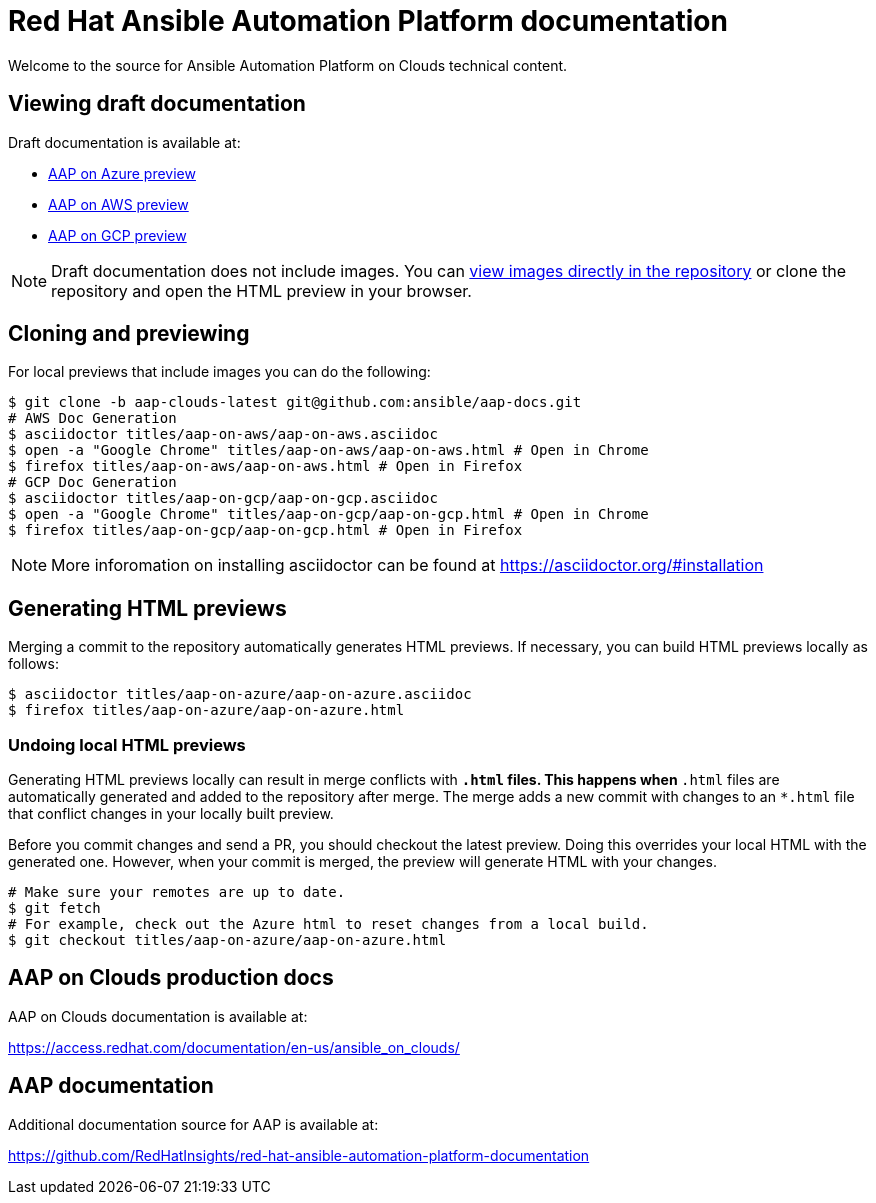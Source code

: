 = Red Hat Ansible Automation Platform documentation

Welcome to the source for Ansible Automation Platform on Clouds technical content.

== Viewing draft documentation

Draft documentation is available at:

* link:https://htmlpreview.github.io/?https://github.com/ansible/aap-docs/blob/aap-clouds-latest/titles/aap-on-azure/aap-on-azure.html[AAP on Azure preview]
* link:https://htmlpreview.github.io/?https://github.com/ansible/aap-docs/blob/aap-clouds-latest/titles/aap-on-aws/aap-on-aws.html[AAP on AWS preview]
* link:https://htmlpreview.github.io/?https://github.com/ansible/aap-docs/blob/aap-clouds-latest/titles/aap-on-gcp/aap-on-gcp.html[AAP on GCP preview]

[NOTE]
====
Draft documentation does not include images.
You can link:https://github.com/ansible/aap-docs/tree/aap-clouds-latest/images/[view images directly in the repository] or clone the repository and open the HTML preview in your browser.
====

== Cloning and previewing

For local previews that include images you can do the following:

[source,bash]
----
$ git clone -b aap-clouds-latest git@github.com:ansible/aap-docs.git
# AWS Doc Generation
$ asciidoctor titles/aap-on-aws/aap-on-aws.asciidoc
$ open -a "Google Chrome" titles/aap-on-aws/aap-on-aws.html # Open in Chrome
$ firefox titles/aap-on-aws/aap-on-aws.html # Open in Firefox
# GCP Doc Generation
$ asciidoctor titles/aap-on-gcp/aap-on-gcp.asciidoc
$ open -a "Google Chrome" titles/aap-on-gcp/aap-on-gcp.html # Open in Chrome
$ firefox titles/aap-on-gcp/aap-on-gcp.html # Open in Firefox
----

[NOTE]
====
More inforomation on installing asciidoctor can be found at https://asciidoctor.org/#installation
====

== Generating HTML previews

Merging a commit to the repository automatically generates HTML previews.
If necessary, you can build HTML previews locally as follows:

[source,bash]
----
$ asciidoctor titles/aap-on-azure/aap-on-azure.asciidoc
$ firefox titles/aap-on-azure/aap-on-azure.html
----

=== Undoing local HTML previews

Generating HTML previews locally can result in merge conflicts with `*.html` files.
This happens when `*.html` files are automatically generated and added to the repository after merge.
The merge adds a new commit with changes to an `*.html` file that conflict changes in your locally built preview.

Before you commit changes and send a PR, you should checkout the latest preview.
Doing this overrides your local HTML with the generated one.
However, when your commit is merged, the preview will generate HTML with your changes.

[source,bash]
----
# Make sure your remotes are up to date.
$ git fetch
# For example, check out the Azure html to reset changes from a local build.
$ git checkout titles/aap-on-azure/aap-on-azure.html
----

== AAP on Clouds production docs

AAP on Clouds documentation is available at:

https://access.redhat.com/documentation/en-us/ansible_on_clouds/

== AAP documentation

Additional documentation source for AAP is available at:

https://github.com/RedHatInsights/red-hat-ansible-automation-platform-documentation

